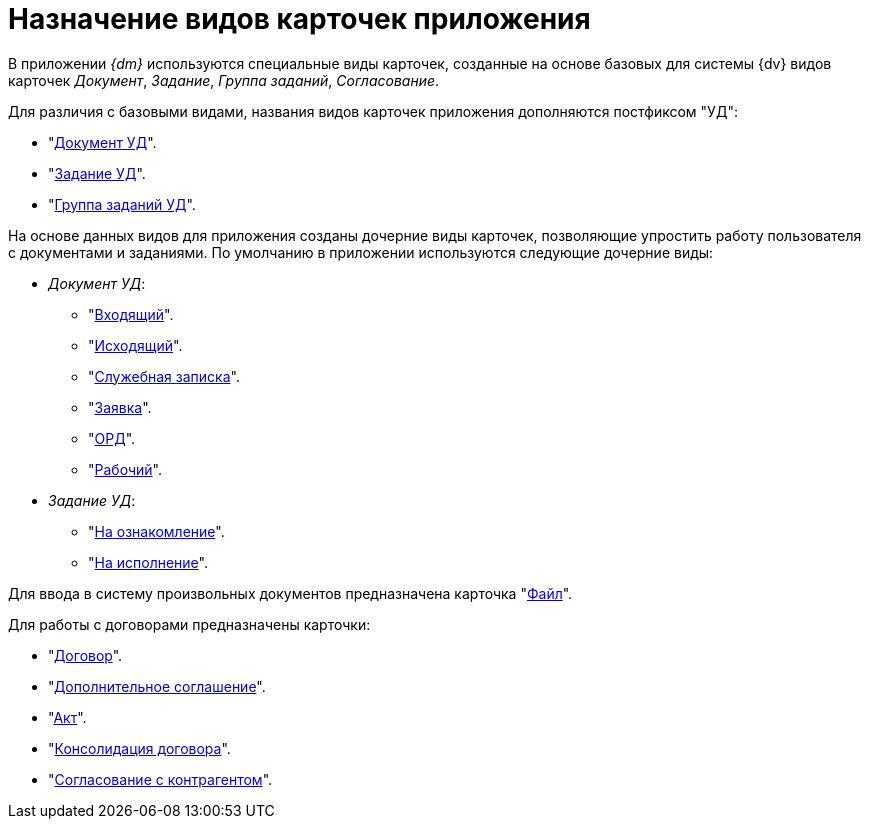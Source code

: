 = Назначение видов карточек приложения

В приложении _{dm}_ используются специальные виды карточек, созданные на основе базовых для системы {dv} видов карточек _Документ_, _Задание_, _Группа заданий_, _Согласование_.

Для различия с базовыми видами, названия видов карточек приложения дополняются постфиксом "УД":

* "xref:cards/doc/card.adoc[Документ УД]".
* "xref:cards/task.adoc[Задание УД]".
* "xref:cards/task-group.adoc[Группа заданий УД]".

На основе данных видов для приложения созданы дочерние виды карточек, позволяющие упростить работу пользователя с документами и заданиями. По умолчанию в приложении используются следующие дочерние виды:

* _Документ УД_:
** "xref:cards/doc/incoming.adoc[Входящий]".
** "xref:cards/doc/outgoing.adoc[Исходящий]".
** "xref:cards/doc/note.adoc[Служебная записка]".
** "xref:cards/doc/application.adoc[Заявка]".
** "xref:cards/doc/ord.adoc[ОРД]".
** "xref:cards/doc/working.adoc[Рабочий]".
* _Задание УД_:
** "xref:cards/task-acknowledgement.adoc[На ознакомление]".
** "xref:cards/task-performance.adoc[На исполнение]".

Для ввода в систему произвольных документов предназначена карточка "xref:cards/file.adoc[Файл]".

.Для работы с договорами предназначены карточки:
* "xref:cards/contract/card.adoc[Договор]".
* "xref:cards/add-aggreement.adoc[Дополнительное соглашение]".
* "xref:cards/act.adoc[Акт]".
* "xref:cards/consolidation/card.adoc[Консолидация договора]".
* "xref:cards/partner-approval/card.adoc[Согласование с контрагентом]".
